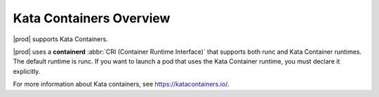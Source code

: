 
.. vwx1591793382143
.. _starlingx-kubernetes-user-tutorials-overview:

========================
Kata Containers Overview
========================

|prod| supports Kata Containers.

|prod| uses a **containerd** :abbr:`CRI (Container Runtime Interface)` that supports
both runc and Kata Container runtimes. The default runtime is runc. If you want
to launch a pod that uses the Kata Container runtime, you must declare it
explicitly.

For more information about Kata containers, see `https://katacontainers.io/
<https://katacontainers.io/>`__.
